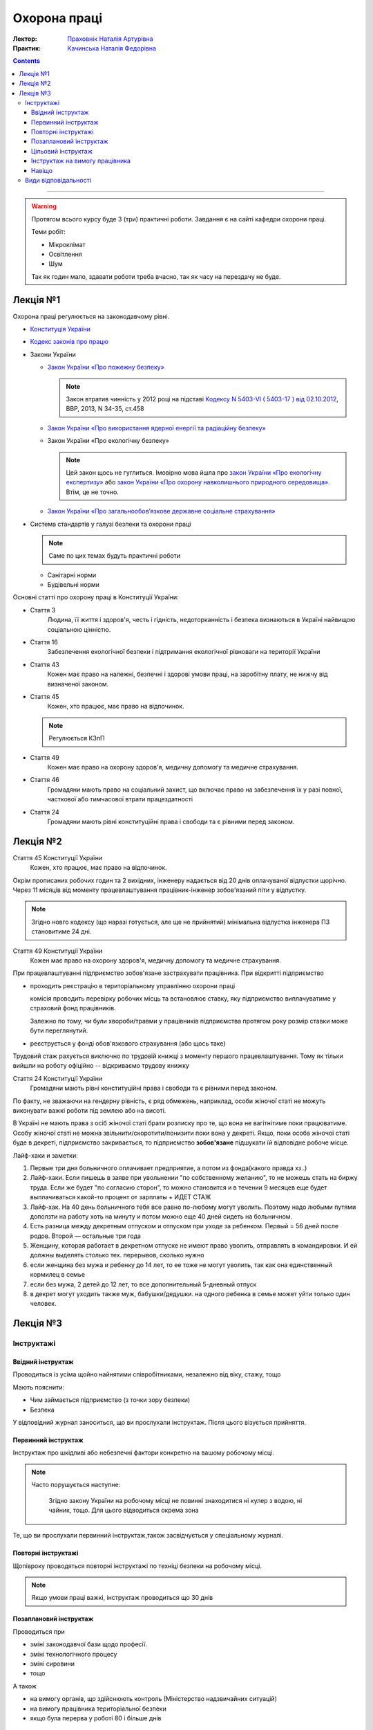 =============
Охорона праці
=============

:Лектор: `Праховнік Наталія Артурівна <http://opcb.kpi.ua/?p=2015>`_
:Практик: `Качинська Наталія Федорівна <http://opcb.kpi.ua/?p=1492>`_

.. contents::
   :depth: 3

--------------


.. warning::
   
   Протягом всього курсу буде 3 (три) практичні роботи.
   Завдання є на сайті кафедри охорони праці.

   Теми робіт:

   - Мікроклімат
   - Освітлення
   - Шум

   Так як годин мало, здавати роботи треба вчасно, 
   так як часу на перездачу не буде.

Лекція №1
=========

Охорона праці регулюється на законодавчому рівні. 

- `Конституція України <http://www.president.gov.ua/documents/constitution>`_
- `Кодекс законів про працю <http://zakon3.rada.gov.ua/laws/show/322-08>`_
- Закони України

  - `Закон України «Про пожежну безпеку» <http://zakon3.rada.gov.ua/laws/show/3745-12>`_

    .. note::
      
      Закон втратив чинність у 2012 році на підставі 
      `Кодексу N 5403-VI ( 5403-17 ) від 02.10.2012 <http://zakon3.rada.gov.ua/laws/show/5403-17>`_, 
      ВВР, 2013, N 34-35, ст.458 

  - `Закон України «Про використання ядерної енергії та радіаційну безпеку» <http://zakon3.rada.gov.ua/laws/show/39/95-вр>`_ 
  - Закон України «Про екологічну безпеку»

    .. note::

	Цей закон щось не гуглиться. Імовірно мова йшла про 
	`закон України «Про екологічну експертизу» <http://zakon5.rada.gov.ua/laws/show/45/95-вр>`_ або
	`закон України «Про охорону навколишнього природного середовища» <http://zakon2.rada.gov.ua/laws/show/1264-12>`_.
	Втім, це не точно.

  - `Закон України «Про загальнообов’язкове державне соціальне страхування» <http://zakon3.rada.gov.ua/laws/show/1105-14>`_

- Система стандартів у галузі безпеки та охорони праці

  .. note::

     Саме по цих темах будуть практичні роботи

  - Санітарні норми
  - Будівельні норми

Основні статті про охорону праці в Конституції України:

- Стаття 3 
      Людина, її життя і здоров'я, честь і гідність, недоторканність і безпека 
      визнаються в Україні найвищою соціальною цінністю.

- Стаття 16
      Забезпечення екологічної безпеки і підтримання екологічної рівноваги на території України

- Стаття 43
      Кожен має право на належні, безпечні і здорові умови праці, на заробітну плату, 
      не нижчу від визначеної законом.
- Стаття 45
      Кожен, хто працює, має право на відпочинок.

  .. note::
	Регулюється КЗпП
- Стаття 49
      Кожен має право на охорону здоров'я, медичну допомогу та медичне страхування.
- Стаття 46
      Громадяни мають право на соціальний захист, що включає право на забезпечення їх у разі повної, 
      часткової або тимчасової втрати працездатності
- Стаття 24
      Громадяни мають рівні конституційні права і свободи та є рівними перед законом.


Лекція №2
=========

Стаття 45 Конституції України
    Кожен, хто працює, має право на відпочинок.

Окрім прописаних робочих годин та 2 вихідних, інженеру надається від 20 днів оплачуваної відпустки щорічно.
Через 11 місяців від моменту працевлаштування працівник-інженер зобов'язаний піти у відпустку.

.. note::

  Згідно новго кодексу (що наразі готується, але ще не прийнятий) мінімальна відпустка інженера ПЗ
  становитиме 24 дні.

Стаття 49 Конституції України
      Кожен має право на охорону здоров'я, медичну допомогу та медичне страхування.

При працевлаштуванні підприємство зобов'язане застрахувати працівника. При відкритті підприємство 

- проходить реєстрацію в територіальному управлінню охорони праці
  
  комісія проводить перевірку робочих місць та встановлює ставку, яку підприємство виплачуватиме
  у страховий фонд працівників.

  Залежно по тому, чи були хвороби/травми у працівників підприємства протягом року розмір 
  ставки може бути переглянутий.

- реєструється у фонді обов'язкового страхування (або щось таке)

Трудовий стаж рахується виключно по трудовій книжці з моменту першого працевлаштування.
Тому як тільки вийшли на роботу офіційно -- відкриваємо трудову книжку

Стаття 24 Конституції України
      Громадяни мають рівні конституційні права і свободи та є рівними перед законом.

По факту, не зважаючи на гендерну рівність, є ряд обмежень, наприклад, особи жіночої статі не можуть
виконувати важкі роботи під землею або на висоті.

В Україні не мають права з осіб жіночої статі брати розписку про те, що вона не вагітнітиме поки
працюватиме. Особу жіночої статі не можна звільнити/скоротити/понизити поки вона у декреті. Якщо,
поки особа жіночої статі буде в декреті, підприємство закривається, то підприємство **зобов'язане**
підшукати їй відповідне робоче місце.

Лайф-хаки и заметки:

1. Первые три дня больничного оплачивает предприятие, а потом из фонда(какого правда хз..)
2. Лайф-хаки. Если пишешь в заяве при увольнении "по собственному желанию", то не можешь стать на биржу труда. Если же будет "по согласию сторон", то можно становится и в течении 9 месяцев еще будет выплачиваться какой-то процент от зарплаты + ИДЕТ СТАЖ
3. Лайф-хак. На 40 день больничного тебя все равно по-любому могут уволить. Поэтому надо любыми путями доползти на работу хоть на минуту и потом можно еще 40 дней сидеть на больничном.
4. Есть разница между декретным отпуском и отпуском при уходе за ребенком. Первый = 56 дней после родов. Второй — остальные три года
5. Женщину, которая работает в декретном отпуске не имеют право уволить, отправлять в командировки. И ей должны выделять столько тех. перерывов, сколько нужно
6. если женщина без мужа и ребенку до 14 лет, то ее тоже не могут уволить, так как она единственный кормилец в семье
7. если без мужа, 2 детей до 12 лет, то все дополнительный 5-дневный отпуск
8. в декрет могут уходить также муж, бабушки/дедушки. на одного ребенка в семье может уйти только один человек.


Лекція №3
=========

Інструктажі
-----------

Ввідний інструктаж
~~~~~~~~~~~~~~~~~~

Проводиться із  усіма щойно найнятими співробітниками, незалежно від віку, стажу, тощо

Мають пояснити:

- Чим займається підприємство (з точки зору безпеки)
- Безпека

У відповідний журнал заноситься, що ви прослухали інструктаж. Після цього візується прийняття.

Первинний інструктаж
~~~~~~~~~~~~~~~~~~~~

Інструктаж про шкідливі або небезпечні фактори конкретно на вашому робочому місці.

.. note::

   Часто порушується наступне:
   
     Згідно закону України на робочому місці не повинні знаходитися ні кулер з водою, ні чайник, тощо.
     Для цього відводиться окрема зона

Те, що ви прослухали первинний інструктаж,також засвідчується у спеціальному журналі.

Повторні інструктажі
~~~~~~~~~~~~~~~~~~~~

Щопівроку проводяться повторні інструктажі по техніці безпеки на робочому місці.

.. note::
   
   Якщо умови праці важкі, інструктаж проводиться що 30 днів

Позаплановий інструктаж
~~~~~~~~~~~~~~~~~~~~~~~

Проводиться при 

- зміні законодавчої бази щодо професії.
- зміні технологічного процесу
- зміні сировини
- тощо

А також

- на вимогу органів, що здійснюють контроль (Міністерство надзвичайних ситуацій)
- на вимогу працівника територіальної безпеки
- якщо була перерва у роботі 80 і більше днів


Цільовий інструктаж
~~~~~~~~~~~~~~~~~~~

Якщо вам доведеться виконувати задачі, що не властиві ваші професії. Зазвичай це відбувається при 
надзвичайних ситуаціях.

Інструктаж на вимогу працівника
~~~~~~~~~~~~~~~~~~~~~~~~~~~~~~~

На вимогу працівника у обсягах одного або декількох вищезазначених інструктажів.

.. note::

   Факт проведення того чи іншого інструктажу фіксується у спеціальному журналі.

Навіщо
~~~~~~

Виробничий нещасний випадок
  н.в. який трапився **на робочому місці** при виконанні виробничих задач
Невиробничий нещасний випадок
  н.в. який трапився або на робочому місці при виконанні невиробничих задач, або при виконанні виробничих задач не на робочому місці

Якщо на підприємстві відбувається нещасний випадок, і людина травмується, від типу нещасного випадку залежить те, що далі 
трапиться з праціником і підприємством.

При нещасному випадку відбувається **обов'язкова** комісія по формі *n1*. На кожного постраждалого працівника складається по 5 однакових актів.
На кожен із цих актів ставиться мокра печатка. 1 екземпляр залишається на підприємстві. 1 екземпляр відправляється в інститут охорони праці.
1 акт — в прокуратуру. 1 акт — у профспілку. 1 акт — постраждалому. Екземпляр на підприємстві зберігається протягом 45 років. Це потрібно для того, щоб
постраждалий міг відновити свій акт у випадку втрати, так як по-іншому нараховуються пенсії, соц виплати, тощо.

Види відповідальності
---------------------

4 види відповідальності:

- дисциплінарна (за будь-яке порушення, як закону, так і правил працедавця)
- адміністративна
- матеріальна
- кримінальна

:Усна догана:
  .. warning::

     тут не дослухав =(

  ніде не враховується
:Письмова догана:
  має бути наказ, на ньому має бути ваш особистий підпис, і цей наказ має бути виввішений на дошці оголошень
  підприємства.

  .. note::
  
     Якщо в момент, коли треба підписати догану вам викличуть швидку або ви знаходитиметеся на лікарняному,
     догана стає недійсною

  Щоб звільнити людину **законно**, необхідно, щоб людині були висловлені 3 (три) письомові догани.
:Адміністративна догана:
  настає при адміністративному правопорушенні. При адміністративному правопорушенні можуть одразу звільнити.
:Матеріальна відповідальність:
  урізають не більше 50% заробітної плати на відшкодування збитків.
:Кримінальна відповідальність:
  від 10 до 15 років позбавлення волі.
